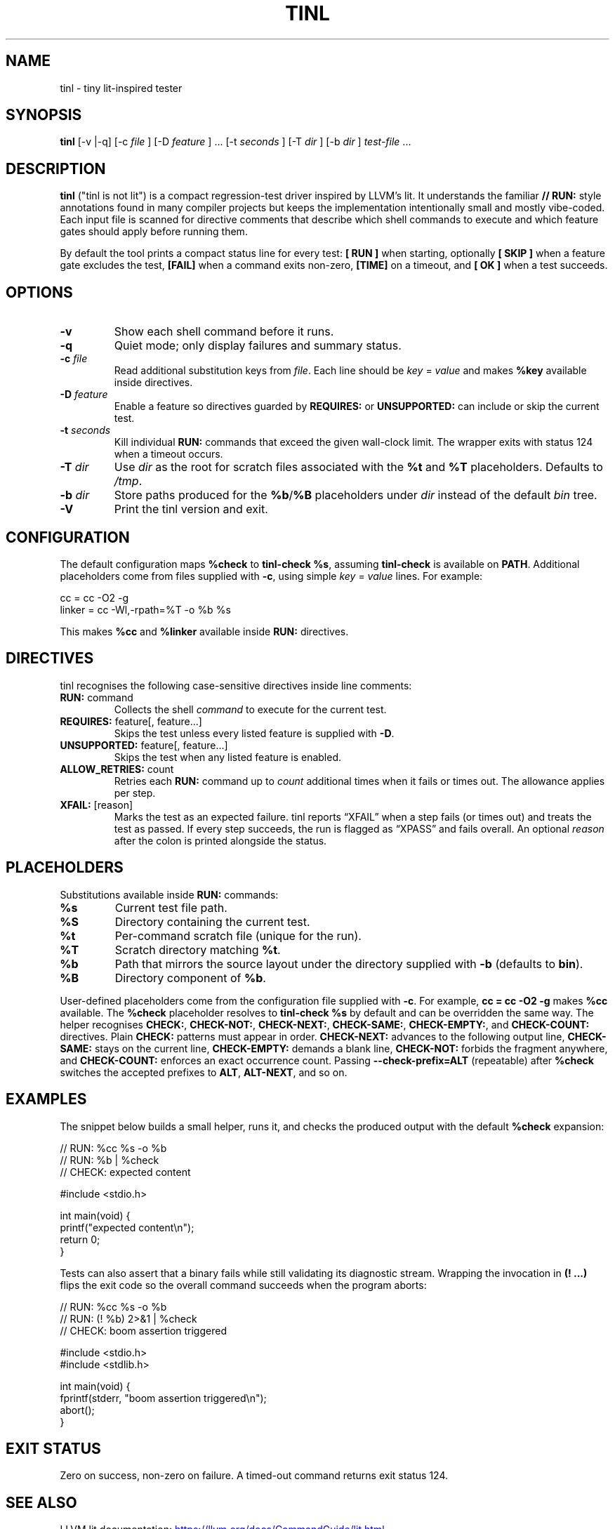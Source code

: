 .\" tinl manual
.TH TINL 1 "October 2025" "tinl 0.1"
.SH NAME
tinl \- tiny lit-inspired tester
.SH SYNOPSIS
.B tinl
[\-v |\-q] [\-c
.I file
] [\-D
.I feature
] ... [\-t
.I seconds
] [\-T
.I dir
] [\-b
.I dir
] \fItest-file\fR ...
.SH DESCRIPTION
.B tinl
("tinl is not lit") is a compact regression-test driver inspired by LLVM's lit.
It understands the familiar \fB// RUN:\fR style annotations found in many
compiler
projects but keeps the implementation intentionally small and mostly vibe-coded.
Each input file is scanned for directive comments that describe which shell
commands to execute and which feature gates should apply before running them.
.PP
By default the tool prints a compact status line for every test:
\fB[ RUN ]\fR when starting, optionally \fB[ SKIP ]\fR when a feature gate
excludes the test, \fB[FAIL]\fR when a command exits non-zero, \fB[TIME]\fR on a
timeout, and \fB[  OK ]\fR when a test succeeds.
.SH OPTIONS
.TP
.B \-v
Show each shell command before it runs.
.TP
.B \-q
Quiet mode; only display failures and summary status.
.TP
.BI \-c " file"
Read additional substitution keys from \fIfile\fR. Each line should be
\fIkey\fR = \fIvalue\fR and makes \fB%key\fR available inside directives.
.TP
.BI \-D " feature"
Enable a feature so directives guarded by \fBREQUIRES:\fR or \fBUNSUPPORTED:\fR
can include or skip the current test.
.TP
.BI \-t " seconds"
Kill individual \fBRUN:\fR commands that exceed the given wall-clock limit.
The wrapper exits with status 124 when a timeout occurs.
.TP
.BI \-T " dir"
Use \fIdir\fR as the root for scratch files associated with the \fB%t\fR and
\fB%T\fR placeholders. Defaults to \fI/tmp\fR.
.TP
.BI \-b " dir"
Store paths produced for the \fB%b\fR/\fB%B\fR placeholders under \fIdir\fR
instead of the default \fIbin\fR tree.
.TP
.B \-V
Print the tinl version and exit.
.SH CONFIGURATION
The default configuration maps \fB%check\fR to \fBtinl-check %s\fR, assuming
\fBtinl-check\fR is available on \fBPATH\fR. Additional placeholders come from
files supplied with \fB-c\fR, using simple \fIkey\fR = \fIvalue\fR lines. For
example:
.PP
.nf
    cc = cc -O2 -g
    linker = cc -Wl,-rpath=%T -o %b %s
.fi
.PP
This makes \fB%cc\fR and \fB%linker\fR available inside \fBRUN:\fR directives.
.SH DIRECTIVES
tinl recognises the following case-sensitive directives inside line comments:
.TP
\fBRUN:\fR command
Collects the shell \fIcommand\fR to execute for the current test.
.TP
\fBREQUIRES:\fR feature[, feature...]
Skips the test unless every listed feature is supplied with \fB-D\fR.
.TP
\fBUNSUPPORTED:\fR feature[, feature...]
Skips the test when any listed feature is enabled.
.TP
\fBALLOW_RETRIES:\fR count
Retries each \fBRUN:\fR command up to \fIcount\fR additional times when it
fails or times out. The allowance applies per step.
.TP
\fBXFAIL:\fR [reason]
Marks the test as an expected failure. tinl reports \[lq]XFAIL\[rq] when a
step fails (or times out) and treats the test as passed. If every step
succeeds, the run is flagged as \[lq]XPASS\[rq] and fails overall. An optional
\fIreason\fR after the colon is printed alongside the status.
.SH PLACEHOLDERS
Substitutions available inside \fBRUN:\fR commands:
.TP
\fB%s\fR
Current test file path.
.TP
\fB%S\fR
Directory containing the current test.
.TP
\fB%t\fR
Per-command scratch file (unique for the run).
.TP
\fB%T\fR
Scratch directory matching \fB%t\fR.
.TP
\fB%b\fR
Path that mirrors the source layout under the directory supplied with
\fB-b\fR (defaults to \fBbin\fR).
.TP
\fB%B\fR
Directory component of \fB%b\fR.
.PP
User-defined placeholders come from the configuration file supplied with
\fB-c\fR. For example, \fBcc = cc -O2 -g\fR makes \fB%cc\fR available. The
\fB%check\fR placeholder resolves to \fBtinl-check %s\fR by default and can be
overridden the same way. The helper recognises \fBCHECK:\fR, \fBCHECK-NOT:\fR,
\fBCHECK-NEXT:\fR, \fBCHECK-SAME:\fR, \fBCHECK-EMPTY:\fR, and \fBCHECK-COUNT:\fR
directives. Plain \fBCHECK:\fR patterns must appear in order. \fBCHECK-NEXT:\fR
advances to the following output line, \fBCHECK-SAME:\fR stays on the current
line, \fBCHECK-EMPTY:\fR demands a blank line, \fBCHECK-NOT:\fR forbids the
fragment anywhere, and \fBCHECK-COUNT:\fR enforces an exact occurrence count.
Passing \fB--check-prefix=ALT\fR (repeatable) after \fB%check\fR switches the
accepted prefixes to \fBALT\fR, \fBALT-NEXT\fR, and so on.
.SH EXAMPLES
.PP
The snippet below builds a small helper, runs it, and checks the produced
output with the default \fB%check\fR expansion:
.PP
.nf
    // RUN: %cc %s -o %b
    // RUN: %b | %check
    // CHECK: expected content

    #include <stdio.h>

    int main(void) {
        printf("expected content\\n");
        return 0;
    }
.fi
.PP
Tests can also assert that a binary fails while still validating its diagnostic
stream. Wrapping the invocation in \fB(! ...)\fR flips the exit code so the
overall command succeeds when the program aborts:
.PP
.nf
    // RUN: %cc %s -o %b
    // RUN: (! %b) 2>&1 | %check
    // CHECK: boom assertion triggered

    #include <stdio.h>
    #include <stdlib.h>

    int main(void) {
        fprintf(stderr, "boom assertion triggered\\n");
        abort();
    }
.fi
.SH EXIT STATUS
Zero on success, non-zero on failure. A timed-out command returns exit status
124.
.SH SEE ALSO
LLVM lit documentation:
.UR https://llvm.org/docs/CommandGuide/lit.html
.UE
